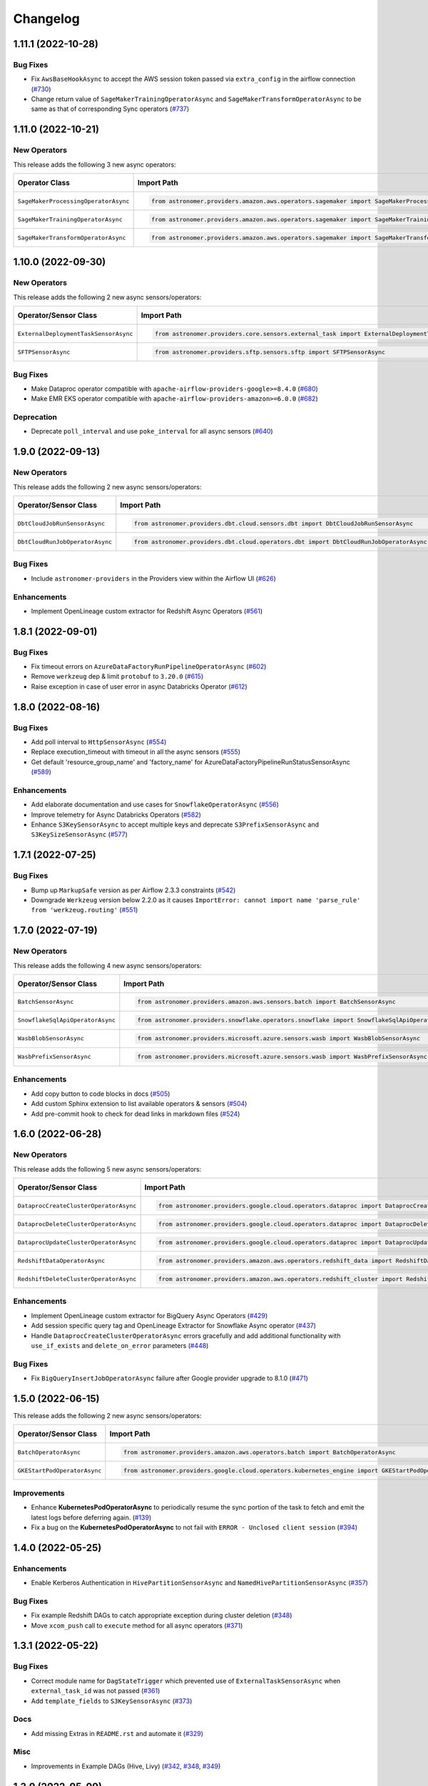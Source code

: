 Changelog
=========

1.11.1 (2022-10-28)
-------------------

Bug Fixes
"""""""""

- Fix ``AwsBaseHookAsync`` to accept the AWS session token passed via ``extra_config`` in the airflow connection
  (`#730 <https://github.com/astronomer/astronomer-providers/pull/730>`_)
- Change return value of ``SageMakerTrainingOperatorAsync``  and ``SageMakerTransformOperatorAsync``
  to be same as that of corresponding Sync operators
  (`#737 <https://github.com/astronomer/astronomer-providers/pull/737>`_)


1.11.0 (2022-10-21)
-------------------

New Operators
"""""""""""""

This release adds the following 3 new async operators:

.. list-table::
   :header-rows: 1

   * - Operator Class
     - Import Path
     - Example DAG

   * - ``SageMakerProcessingOperatorAsync``
     - .. code-block:: python

        from astronomer.providers.amazon.aws.operators.sagemaker import SageMakerProcessingOperatorAsync
     - `Example DAG <https://github.com/astronomer/astronomer-providers/blob/main/astronomer/providers/amazon/aws/example_dags/example_sagemaker.py>`__

   * - ``SageMakerTrainingOperatorAsync``
     - .. code-block:: python

        from astronomer.providers.amazon.aws.operators.sagemaker import SageMakerTrainingOperatorAsync
     - `Example DAG <https://github.com/astronomer/astronomer-providers/blob/main/astronomer/providers/amazon/aws/example_dags/example_sagemaker.py>`__

   * - ``SageMakerTransformOperatorAsync``
     - .. code-block:: python

        from astronomer.providers.amazon.aws.operators.sagemaker import SageMakerTransformOperatorAsync
     - `Example DAG <https://github.com/astronomer/astronomer-providers/blob/main/astronomer/providers/amazon/aws/example_dags/example_sagemaker.py>`__



1.10.0 (2022-09-30)
-------------------

New Operators
"""""""""""""

This release adds the following 2 new async sensors/operators:

.. list-table::
   :header-rows: 1

   * - Operator/Sensor Class
     - Import Path
     - Example DAG

   * - ``ExternalDeploymentTaskSensorAsync``
     - .. code-block:: python

        from astronomer.providers.core.sensors.external_task import ExternalDeploymentTaskSensorAsync
     - `Example DAG <https://github.com/astronomer/astronomer-providers/blob/main/astronomer/providers/core/example_dags/example_external_deployment_task_sensor.py>`__

   * - ``SFTPSensorAsync``
     - .. code-block:: python

        from astronomer.providers.sftp.sensors.sftp import SFTPSensorAsync
     - `Example DAG <https://github.com/astronomer/astronomer-providers/blob/main/astronomer/providers/sftp/example_dags/example_sftp.py>`__

Bug Fixes
"""""""""

- Make Dataproc operator compatible with ``apache-airflow-providers-google>=8.4.0``
  (`#680 <https://github.com/astronomer/astronomer-providers/pull/680>`_)
- Make EMR EKS operator compatible with ``apache-airflow-providers-amazon>=6.0.0``
  (`#682 <https://github.com/astronomer/astronomer-providers/pull/682>`_)

Deprecation
"""""""""""

- Deprecate ``poll_interval`` and use ``poke_interval`` for all async sensors
  (`#640 <https://github.com/astronomer/astronomer-providers/pull/640>`_)


1.9.0 (2022-09-13)
------------------

New Operators
"""""""""""""

This release adds the following 2 new async sensors/operators:

.. list-table::
   :header-rows: 1

   * - Operator/Sensor Class
     - Import Path
     - Example DAG

   * - ``DbtCloudJobRunSensorAsync``
     - .. code-block:: python

        from astronomer.providers.dbt.cloud.sensors.dbt import DbtCloudJobRunSensorAsync
     - `Example DAG <https://github.com/astronomer/astronomer-providers/blob/main/astronomer/providers/dbt/cloud/example_dags/example_dbt_cloud.py>`__

   * - ``DbtCloudRunJobOperatorAsync``
     - .. code-block:: python

        from astronomer.providers.dbt.cloud.operators.dbt import DbtCloudRunJobOperatorAsync
     - `Example DAG <https://github.com/astronomer/astronomer-providers/blob/main/astronomer/providers/dbt/cloud/example_dags/example_dbt_cloud.py>`__


Bug Fixes
"""""""""

- Include ``astronomer-providers`` in the Providers view within the Airflow UI
  (`#626 <https://github.com/astronomer/astronomer-providers/pull/626>`_)

Enhancements
""""""""""""

- Implement OpenLineage custom extractor for Redshift Async Operators
  (`#561 <https://github.com/astronomer/astronomer-providers/pull/561>`_)


1.8.1 (2022-09-01)
------------------

Bug Fixes
"""""""""

- Fix timeout errors on ``AzureDataFactoryRunPipelineOperatorAsync``
  (`#602 <https://github.com/astronomer/astronomer-providers/pull/602>`_)
- Remove ``werkzeug`` dep & limit ``protobuf`` to ``3.20.0`` (`#615 <https://github.com/astronomer/astronomer-providers/pull/615>`_)
- Raise exception in case of user error in async Databricks Operator
  (`#612 <https://github.com/astronomer/astronomer-providers/pull/612>`_)


1.8.0 (2022-08-16)
------------------

Bug Fixes
"""""""""

- Add poll interval to ``HttpSensorAsync``
  (`#554 <https://github.com/astronomer/astronomer-providers/pull/554>`_)
- Replace execution_timeout with timeout in all the async sensors
  (`#555 <https://github.com/astronomer/astronomer-providers/pull/555>`_)
- Get default 'resource_group_name' and 'factory_name' for
  AzureDataFactoryPipelineRunStatusSensorAsync
  (`#589 <https://github.com/astronomer/astronomer-providers/pull/589>`_)

Enhancements
""""""""""""

- Add elaborate documentation and use cases for ``SnowflakeOperatorAsync``
  (`#556 <https://github.com/astronomer/astronomer-providers/pull/556>`_)
- Improve telemetry for Async Databricks Operators
  (`#582 <https://github.com/astronomer/astronomer-providers/pull/582>`_)
- Enhance ``S3KeySensorAsync`` to accept multiple keys and
  deprecate ``S3PrefixSensorAsync`` and ``S3KeySizeSensorAsync``
  (`#577 <https://github.com/astronomer/astronomer-providers/pull/577>`_)


1.7.1 (2022-07-25)
------------------

Bug Fixes
"""""""""

- Bump up  ``MarkupSafe`` version as per Airflow 2.3.3 constraints
  (`#542 <https://github.com/astronomer/astronomer-providers/pull/542>`_)
- Downgrade ``Werkzeug`` version below 2.2.0 as it causes
  ``ImportError: cannot import name 'parse_rule' from 'werkzeug.routing'``
  (`#551 <https://github.com/astronomer/astronomer-providers/pull/551>`_)


1.7.0 (2022-07-19)
------------------

New Operators
"""""""""""""

This release adds the following 4 new async sensors/operators:

.. list-table::
   :header-rows: 1

   * - Operator/Sensor Class
     - Import Path
     - Example DAG

   * - ``BatchSensorAsync``
     - .. code-block:: python

        from astronomer.providers.amazon.aws.sensors.batch import BatchSensorAsync
     - `Example DAG <https://github.com/astronomer/astronomer-providers/blob/main/astronomer/providers/amazon/aws/example_dags/example_batch.py>`__

   * - ``SnowflakeSqlApiOperatorAsync``
     - .. code-block:: python

        from astronomer.providers.snowflake.operators.snowflake import SnowflakeSqlApiOperatorAsync
     - `Example DAG <https://github.com/astronomer/astronomer-providers/blob/main/astronomer/providers/snowflake/example_dags/example_snowflake_sql_api.py>`__

   * - ``WasbBlobSensorAsync``
     - .. code-block:: python

        from astronomer.providers.microsoft.azure.sensors.wasb import WasbBlobSensorAsync
     - `Example DAG <https://github.com/astronomer/astronomer-providers/blob/main/astronomer/providers/microsoft/azure/example_dags/example_wasb_sensors.py>`__

   * - ``WasbPrefixSensorAsync``
     - .. code-block:: python

        from astronomer.providers.microsoft.azure.sensors.wasb import WasbPrefixSensorAsync
     - `Example DAG <https://github.com/astronomer/astronomer-providers/blob/main/astronomer/providers/microsoft/azure/example_dags/example_wasb_sensors.py>`__


Enhancements
""""""""""""

- Add copy button to code blocks in docs
  (`#505 <https://github.com/astronomer/astronomer-providers/pull/505>`_)
- Add custom Sphinx extension to list available operators & sensors
  (`#504 <https://github.com/astronomer/astronomer-providers/pull/504>`_)
- Add pre-commit hook to check for dead links in markdown files
  (`#524 <https://github.com/astronomer/astronomer-providers/pull/524>`_)



1.6.0 (2022-06-28)
------------------

New Operators
"""""""""""""

This release adds the following 5 new async sensors/operators:

.. list-table::
   :header-rows: 1

   * - Operator/Sensor Class
     - Import Path
     - Example DAG

   * - ``DataprocCreateClusterOperatorAsync``
     - .. code-block:: python

        from astronomer.providers.google.cloud.operators.dataproc import DataprocCreateClusterOperatorAsync
     - `Example DAG <https://github.com/astronomer/astronomer-providers/blob/main/astronomer/providers/google/cloud/example_dags/example_dataproc.py>`__

   * - ``DataprocDeleteClusterOperatorAsync``
     - .. code-block:: python

        from astronomer.providers.google.cloud.operators.dataproc import DataprocDeleteClusterOperatorAsync
     - `Example DAG <https://github.com/astronomer/astronomer-providers/blob/main/astronomer/providers/google/cloud/example_dags/example_dataproc.py>`__

   * - ``DataprocUpdateClusterOperatorAsync``
     - .. code-block:: python

        from astronomer.providers.google.cloud.operators.dataproc import DataprocUpdateClusterOperatorAsync
     - `Example DAG <https://github.com/astronomer/astronomer-providers/blob/main/astronomer/providers/google/cloud/example_dags/example_dataproc.py>`__

   * - ``RedshiftDataOperatorAsync``
     - .. code-block:: python

        from astronomer.providers.amazon.aws.operators.redshift_data import RedshiftDataOperatorAsync
     - `Example DAG <https://github.com/astronomer/astronomer-providers/blob/main/astronomer/providers/amazon/aws/example_dags/example_redshift_data.py>`__

   * - ``RedshiftDeleteClusterOperatorAsync``
     - .. code-block:: python

        from astronomer.providers.amazon.aws.operators.redshift_cluster import RedshiftDeleteClusterOperatorAsync
     - `Example DAG <https://github.com/astronomer/astronomer-providers/blob/main/astronomer/providers/amazon/aws/example_dags/example_redshift_cluster_management.py>`__

Enhancements
""""""""""""

- Implement OpenLineage custom extractor for BigQuery Async Operators
  (`#429 <https://github.com/astronomer/astronomer-providers/pull/429>`_)
- Add session specific query tag and OpenLineage Extractor for Snowflake Async operator
  (`#437 <https://github.com/astronomer/astronomer-providers/pull/437>`_)
- Handle ``DataprocCreateClusterOperatorAsync`` errors gracefully and add additional
  functionality with ``use_if_exists`` and ``delete_on_error`` parameters
  (`#448 <https://github.com/astronomer/astronomer-providers/pull/448>`_)

Bug Fixes
"""""""""

- Fix ``BigQueryInsertJobOperatorAsync`` failure after Google provider upgrade to 8.1.0
  (`#471 <https://github.com/astronomer/astronomer-providers/pull/471>`_)

1.5.0 (2022-06-15)
------------------

This release adds the following 2 new async sensors/operators:

.. list-table::
   :header-rows: 1

   * - Operator/Sensor Class
     - Import Path
     - Example DAG

   * - ``BatchOperatorAsync``
     - .. code-block:: python

        from astronomer.providers.amazon.aws.operators.batch import BatchOperatorAsync
     - `Example DAG <https://github.com/astronomer/astronomer-providers/blob/main/astronomer/providers/amazon/aws/example_dags/example_batch.py>`__

   * - ``GKEStartPodOperatorAsync``
     - .. code-block:: python

        from astronomer.providers.google.cloud.operators.kubernetes_engine import GKEStartPodOperatorAsync
     - `Example DAG <https://github.com/astronomer/astronomer-providers/blob/main/astronomer/providers/google/cloud/example_dags/example_kubernetes_engine.py>`__

Improvements
""""""""""""

* Enhance **KubernetesPodOperatorAsync** to periodically resume the sync portion of the task to fetch and
  emit the latest logs before deferring again.
  (`#139 <https://github.com/astronomer/astronomer-providers/pull/139>`_)
* Fix a bug on the  **KubernetesPodOperatorAsync**  to not fail with ``ERROR - Unclosed client session``
  (`#394 <https://github.com/astronomer/astronomer-providers/pull/394>`_)


1.4.0 (2022-05-25)
------------------

Enhancements
""""""""""""

- Enable Kerberos Authentication in ``HivePartitionSensorAsync`` and
  ``NamedHivePartitionSensorAsync``
  (`#357 <https://github.com/astronomer/astronomer-providers/pull/357>`_)


Bug Fixes
"""""""""

- Fix example Redshift DAGs to catch appropriate exception during cluster deletion
  (`#348 <https://github.com/astronomer/astronomer-providers/pull/348>`_)
- Move ``xcom_push`` call to ``execute`` method for all async operators
  (`#371 <https://github.com/astronomer/astronomer-providers/pull/371>`_)




1.3.1 (2022-05-22)
------------------

Bug Fixes
"""""""""

- Correct module name for ``DagStateTrigger`` which prevented use of
  ``ExternalTaskSensorAsync`` when ``external_task_id`` was not passed
  (`#361 <https://github.com/astronomer/astronomer-providers/pull/361>`_)
- Add ``template_fields`` to ``S3KeySensorAsync`` (`#373 <https://github.com/astronomer/astronomer-providers/pull/373>`_)

Docs
""""

- Add missing Extras in ``README.rst`` and automate it (`#329 <https://github.com/astronomer/astronomer-providers/pull/329>`_)

Misc
""""

- Improvements in Example DAGs (Hive, Livy)
  (`#342 <https://github.com/astronomer/astronomer-providers/pull/342>`_,
  `#348 <https://github.com/astronomer/astronomer-providers/pull/348>`_,
  `#349 <https://github.com/astronomer/astronomer-providers/pull/349>`_)

1.3.0 (2022-05-09)
------------------

New Operators
"""""""""""""

This release adds the following 5 new async sensors/operators:

.. list-table::
   :header-rows: 1

   * - Operator/Sensor Class
     - Import Path
     - Example DAG

   * - ``AzureDataFactoryRunPipelineOperatorAsync``
     - .. code-block:: python

        from astronomer.providers.microsoft.azure.operators.data_factory import AzureDataFactoryRunPipelineOperatorAsync
     - `Example DAG <https://github.com/astronomer/astronomer-providers/blob/main/astronomer/providers/microsoft/azure/example_dags/example_adf_run_pipeline.py>`__

   * - ``AzureDataFactoryPipelineRunStatusSensorAsync``
     - .. code-block:: python

        from astronomer.providers.microsoft.azure.operators.data_factory import AzureDataFactoryPipelineRunStatusSensorAsync
     - `Example DAG <https://github.com/astronomer/astronomer-providers/blob/main/astronomer/providers/microsoft/azure/example_dags/example_adf_run_pipeline.py>`__

   * - ``EmrContainerOperatorAsync``
     - .. code-block:: python

        from astronomer.providers.amazon.aws.operators.emr import EmrContainerOperatorAsync
     - `Example DAG <https://github.com/astronomer/astronomer-providers/blob/main/astronomer/providers/amazon/aws/example_dags/example_emr_eks_containers_job.py>`__

   * - ``HivePartitionSensorAsync``
     - .. code-block:: python

        from astronomer.providers.apache.hive.sensors.hive_partition import HivePartitionSensorAsync
     - `Example DAG <https://github.com/astronomer/astronomer-providers/blob/main/astronomer/providers/apache/hive/example_dags/example_hive.py>`__

   * - ``NamedHivePartitionSensorAsync``
     - .. code-block:: python

        from astronomer.providers.apache.hive.sensors.named_hive_partition import NamedHivePartitionSensorAsync
     - `Example DAG <https://github.com/astronomer/astronomer-providers/blob/main/astronomer/providers/apache/hive/example_dags/example_hive.py>`__


Improvements
""""""""""""

* Improved example DAGs so that minimal resources are created during integration tests
* Fixes a bug on the  **DatabricksRunNowOperatorAsync**  to check event status correctly
  (`#251 <https://github.com/astronomer/astronomer-providers/pull/251>`_)

1.2.0 (2022-04-12)
------------------

New Operators
"""""""""""""

This release adds the following 5 new async sensors/operators:

.. list-table::
   :header-rows: 1

   * - Operator/Sensor Class
     - Import Path
     - Example DAG

   * - ``DataprocSubmitJobOperatorAsync``
     - .. code-block:: python

        from astronomer.providers.google.cloud.operators.dataproc import DataprocSubmitJobOperatorAsync
     - `Example DAG <https://github.com/astronomer/astronomer-providers/blob/main/astronomer/providers/google/cloud/example_dags/example_dataproc.py>`__

   * - ``EmrContainerSensorAsync``
     - .. code-block:: python

        from astronomer.providers.amazon.aws.sensors.emr import EmrContainerSensorAsync
     - `Example DAG <https://github.com/astronomer/astronomer-providers/blob/main/astronomer/providers/amazon/aws/example_dags/example_emr.py>`__

   * - ``EmrStepSensorAsync``
     - .. code-block:: python

        from astronomer.providers.amazon.aws.sensors.emr import EmrStepSensorAsync
     - `Example DAG <https://github.com/astronomer/astronomer-providers/blob/main/astronomer/providers/amazon/aws/example_dags/example_emr_sensor.py>`__

   * - ``EmrJobFlowSensorAsync``
     - .. code-block:: python

        from astronomer.providers.amazon.aws.sensors.emr import EmrJobFlowSensorAsync
     - `Example DAG <https://github.com/astronomer/astronomer-providers/blob/main/astronomer/providers/amazon/aws/example_dags/example_emr_sensor.py>`__

   * - ``LivyOperatorAsync``
     - .. code-block:: python

        from astronomer.providers.apache.livy.operators.livy import LivyOperatorAsync
     - `Example DAG <https://github.com/astronomer/astronomer-providers/blob/main/astronomer/providers/apache/livy/example_dags/example_livy.py>`__


Improvements
""""""""""""

* Improved example DAGs so that resource creation and clean up is handled during system tests rather
  than doing it manually
* Enhanced the  **Async Databricks Operator**  to persist ``run_id`` and ``run_page_url`` in ``XCom``
  (`#175 <https://github.com/astronomer/astronomer-providers/pull/175>`_)


1.1.0 (2022-03-23)
--------------------

New Operators
"""""""""""""

This release adds the following 7 new async sensors/operators:

.. list-table::
   :header-rows: 1

   * - Operator/Sensor Class
     - Import Path
     - Example DAG

   * - ``S3KeySizeSensorAsync``
     - .. code-block:: python

        from astronomer.providers.amazon.aws.sensors.s3 import S3KeySizeSensorAsync
     - `Example DAG <https://github.com/astronomer/astronomer-providers/blob/main/astronomer/providers/amazon/aws/example_dags/example_s3.py>`__

   * - ``S3KeysUnchangedSensorAsync``
     - .. code-block:: python

        from astronomer.providers.amazon.aws.sensors.s3 import S3KeysUnchangedSensorAsync
     - `Example DAG <https://github.com/astronomer/astronomer-providers/blob/main/astronomer/providers/amazon/aws/example_dags/example_s3.py>`__

   * - ``S3PrefixSensorAsync``
     - .. code-block:: python

        from astronomer.providers.amazon.aws.sensors.s3 import S3PrefixSensorAsync
     - `Example DAG <https://github.com/astronomer/astronomer-providers/blob/main/astronomer/providers/amazon/aws/example_dags/example_s3.py>`__

   * - ``GCSObjectsWithPrefixExistenceSensorAsync``
     - .. code-block:: python

        from astronomer.providers.google.cloud.sensors.gcs import GCSObjectsWithPrefixExistenceSensorAsync
     - `Example DAG <https://github.com/astronomer/astronomer-providers/blob/main/astronomer/providers/google/cloud/example_dags/example_gcs.py>`__

   * - ``GCSObjectUpdateSensorAsync``
     - .. code-block:: python

        from astronomer.providers.google.cloud.sensors.gcs import GCSObjectUpdateSensorAsync
     - `Example DAG <https://github.com/astronomer/astronomer-providers/blob/main/astronomer/providers/google/cloud/example_dags/example_gcs.py>`__

   * - ``GCSUploadSessionCompleteSensorAsync``
     - .. code-block:: python

        from astronomer.providers.google.cloud.sensors.gcs import GCSUploadSessionCompleteSensorAsync
     - `Example DAG <https://github.com/astronomer/astronomer-providers/blob/main/astronomer/providers/google/cloud/example_dags/example_gcs.py>`__

   * - ``BigQueryTableExistenceSensorAsync``
     - .. code-block:: python

        from astronomer.providers.google.cloud.sensors.bigquery import BigQueryTableExistenceSensorAsync
     - `Example DAG <https://github.com/astronomer/astronomer-providers/blob/main/astronomer/providers/google/cloud/example_dags/example_bigquery_sensors.py>`__



Improvements
""""""""""""

The dependencies for installing this repo are now split into multiple extras as follows (`#113 <https://github.com/astronomer/astronomer-providers/pull/113>`__)

.. list-table::
   :header-rows: 1

   * - Extra Name
     - Installation Command
     - Dependencies
   * - ``all``
     - ``pip install 'astronomer-providers[all]'``
     - All providers
   * - ``amazon``
     - ``pip install 'astronomer-providers[amazon]'``
     - Amazon
   * - ``cncf.kubernetes``
     - ``pip install 'astronomer-providers[cncf.kubernetes]'``
     - Kubernetes
   * - ``databricks``
     - ``pip install 'astronomer-providers[databricks]'``
     - Databricks
   * - ``google``
     - ``pip install 'astronomer-providers[google]'``
     - Google Cloud
   * - ``http``
     - ``pip install 'astronomer-providers[http]'``
     - HTTP
   * - ``snowflake``
     - ``pip install 'astronomer-providers[snowflake]'``
     - Snowflake

This will allow users to just install dependencies of a single provider. For example, if a user
wants to just use ``KubernetesPodOperatorAsync``, they should not need to install GCP, AWS or
Snowflake dependencies by running ``pip install 'astronomer-providers[cncf.kubernetes]'``.

Bug Fixes
"""""""""

* Fixes a bug on the **Async Databricks Triggerer** failing due to malformed authentication
  header along with improved exception handling to send the Triggerer errors back to the worker to understand
  why a particular job execution has failed. (`#147 <https://github.com/astronomer/astronomer-providers/pull/147>`_)

1.0.0 (2022-03-01)
------------------

* Initial release, with the following **18** Async Operators/Sensors:

.. list-table::
   :header-rows: 1

   * - Operator/Sensor Class
     - Import Path
     - Example DAG
   * - ``RedshiftSQLOperatorAsync``
     - .. code-block:: python

        from astronomer.providers.amazon.aws.operators.redshift_sql import RedshiftSQLOperatorAsync
     - `Example DAG <https://github.com/astronomer/astronomer-providers/blob/1.0.0/astronomer/providers/amazon/aws/example_dags/example_redshift_sql.py>`__
   * - ``RedshiftPauseClusterOperatorAsync``
     - .. code-block:: python

        from astronomer.providers.amazon.aws.operators.redshift_cluster import RedshiftPauseClusterOperatorAsync
     - `Example DAG <https://github.com/astronomer/astronomer-providers/blob/1.0.0/astronomer/providers/amazon/aws/example_dags/example_redshift_cluster_management.py>`__
   * - ``RedshiftResumeClusterOperatorAsync``
     - .. code-block:: python

        from astronomer.providers.amazon.aws.operators.redshift_cluster import RedshiftResumeClusterOperatorAsync
     - `Example DAG <https://github.com/astronomer/astronomer-providers/blob/1.0.0/astronomer/providers/amazon/aws/example_dags/example_redshift_cluster_management.py>`__
   * - ``RedshiftClusterSensorAsync``
     - .. code-block:: python

        from astronomer.providers.amazon.aws.sensors.redshift_cluster import RedshiftClusterSensorAsync
     - `Example DAG <https://github.com/astronomer/astronomer-providers/blob/1.0.0/astronomer/providers/amazon/aws/example_dags/example_redshift_cluster_management.py>`__
   * - ``S3KeySensorAsync``
     - .. code-block:: python

        from astronomer.providers.amazon.aws.sensors.s3 import S3KeySensorAsync
     - `Example DAG <https://github.com/astronomer/astronomer-providers/blob/1.0.0/astronomer/providers/amazon/aws/example_dags/example_s3.py>`__
   * - ``KubernetesPodOperatorAsync``
     - .. code-block:: python

        from astronomer.providers.cncf.kubernetes.operators.kubernetes_pod import KubernetesPodOperatorAsync
     - `Example DAG <https://github.com/astronomer/astronomer-providers/blob/1.0.0/astronomer/providers/cncf/kubernetes/example_dags/example_kubernetes_pod_operator.py>`__
   * - ``ExternalTaskSensorAsync``
     - .. code-block:: python

        from astronomer.providers.core.sensors.external_task import ExternalTaskSensorAsync
     - `Example DAG <https://github.com/astronomer/astronomer-providers/blob/1.0.0/astronomer/providers/core/example_dags/example_external_task.py>`__
   * - ``FileSensorAsync``
     - .. code-block:: python

        from astronomer.providers.core.sensors.filesystem import FileSensorAsync
     - `Example DAG <https://github.com/astronomer/astronomer-providers/blob/1.0.0/astronomer/providers/core/example_dags/example_file_sensor.py>`__
   * - ``DatabricksRunNowOperatorAsync``
     - .. code-block:: python

        from astronomer.providers.databricks.operators.databricks import DatabricksRunNowOperatorAsync
     - `Example DAG <https://github.com/astronomer/astronomer-providers/blob/1.0.0/astronomer/providers/databricks/example_dags/example_databricks.py>`__
   * - ``DatabricksSubmitRunOperatorAsync``
     - .. code-block:: python

        from astronomer.providers.databricks.operators.databricks import DatabricksSubmitRunOperatorAsync
     - `Example DAG <https://github.com/astronomer/astronomer-providers/blob/1.0.0/astronomer/providers/databricks/example_dags/example_databricks.py>`__
   * - ``BigQueryCheckOperatorAsync``
     - .. code-block:: python

        from astronomer.providers.google.cloud.operators.bigquery import BigQueryCheckOperatorAsync
     - `Example DAG <https://github.com/astronomer/astronomer-providers/blob/1.0.0/astronomer/providers/google/cloud/example_dags/example_bigquery_queries.py>`__
   * - ``BigQueryGetDataOperatorAsync``
     - .. code-block:: python

        from astronomer.providers.google.cloud.operators.bigquery import BigQueryGetDataOperatorAsync
     - `Example DAG <https://github.com/astronomer/astronomer-providers/blob/1.0.0/astronomer/providers/google/cloud/example_dags/example_bigquery_queries.py>`__
   * - ``BigQueryInsertJobOperatorAsync``
     - .. code-block:: python

        from astronomer.providers.google.cloud.operators.bigquery import  BigQueryInsertJobOperatorAsync
     - `Example DAG <https://github.com/astronomer/astronomer-providers/blob/1.0.0/astronomer/providers/google/cloud/example_dags/example_bigquery_queries.py>`__
   * - ``BigQueryIntervalCheckOperatorAsync``
     - .. code-block:: python

        from astronomer.providers.google.cloud.operators.bigquery import BigQueryIntervalCheckOperatorAsync
     - `Example DAG <https://github.com/astronomer/astronomer-providers/blob/1.0.0/astronomer/providers/google/cloud/example_dags/example_bigquery_queries.py>`__
   * - ``BigQueryValueCheckOperatorAsync``
     - .. code-block:: python

        from astronomer.providers.google.cloud.operators.bigquery import BigQueryValueCheckOperatorAsync
     - `Example DAG <https://github.com/astronomer/astronomer-providers/blob/1.0.0/astronomer/providers/google/cloud/example_dags/example_bigquery_queries.py>`__
   * - ``GCSObjectExistenceSensorAsync``
     - .. code-block:: python

        from astronomer.providers.google.cloud.sensors.gcs import GCSObjectExistenceSensorAsync
     - `Example DAG <https://github.com/astronomer/astronomer-providers/blob/1.0.0/astronomer/providers/google/cloud/example_dags/example_gcs.py>`__
   * - ``HttpSensorAsync``
     - .. code-block:: python

        from astronomer.providers.http.sensors.http import HttpSensorAsync
     - `Example DAG <https://github.com/astronomer/astronomer-providers/blob/1.0.0/astronomer/providers/http/example_dags/example_http.py>`__
   * - ``SnowflakeOperatorAsync``
     - .. code-block:: python

        from astronomer.providers.snowflake.operators.snowflake import SnowflakeOperatorAsync
     - `Example DAG <https://github.com/astronomer/astronomer-providers/blob/1.0.0/astronomer/providers/snowflake/example_dags/example_snowflake.py>`__
